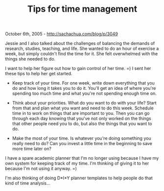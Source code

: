 #+TITLE: Tips for time management

October 6th, 2005 -
[[http://sachachua.com/blog/p/3049][http://sachachua.com/blog/p/3049]]

Jessie and I also talked about the challenges of balancing the demands
 of research, studies, teaching, and life. She wanted to do an hour of
 exercise a week, but simply couldn't find the time for it. She felt
 overwhelmed with the things she needed to do.

I want to help her figure out how to gain control of her time. =) I
 sent her these tips to help her get started.

- Keep track of your time. For one week, write down everything that
 you do and how long it takes you to do it. You'll get an idea of where
 you're spending too much time and what you're not spending enough time
 on.

- Think about your priorities. What do you want to do with your life?
 Start from that and plan what you want and need to do this week.
 Schedule time in to work on things that are important to you. Then you
 can go through each day knowing that you've not only worked on the
 things that other people need you to do, but also the things that you
 want to do.

- Make the most of your time. Is whatever you're doing something you
 really need to do? Can you invest a little time in the beginning to
 save more time later on?

I have a spare academic planner that I'm no longer using because I
 have my own system for keeping track of my time. I'm thinking of
 giving it to her because I'm not using it anyway. =)

I'm also thinking of doing D*I*Y planner templates to help people do
 that kind of time analysis...
